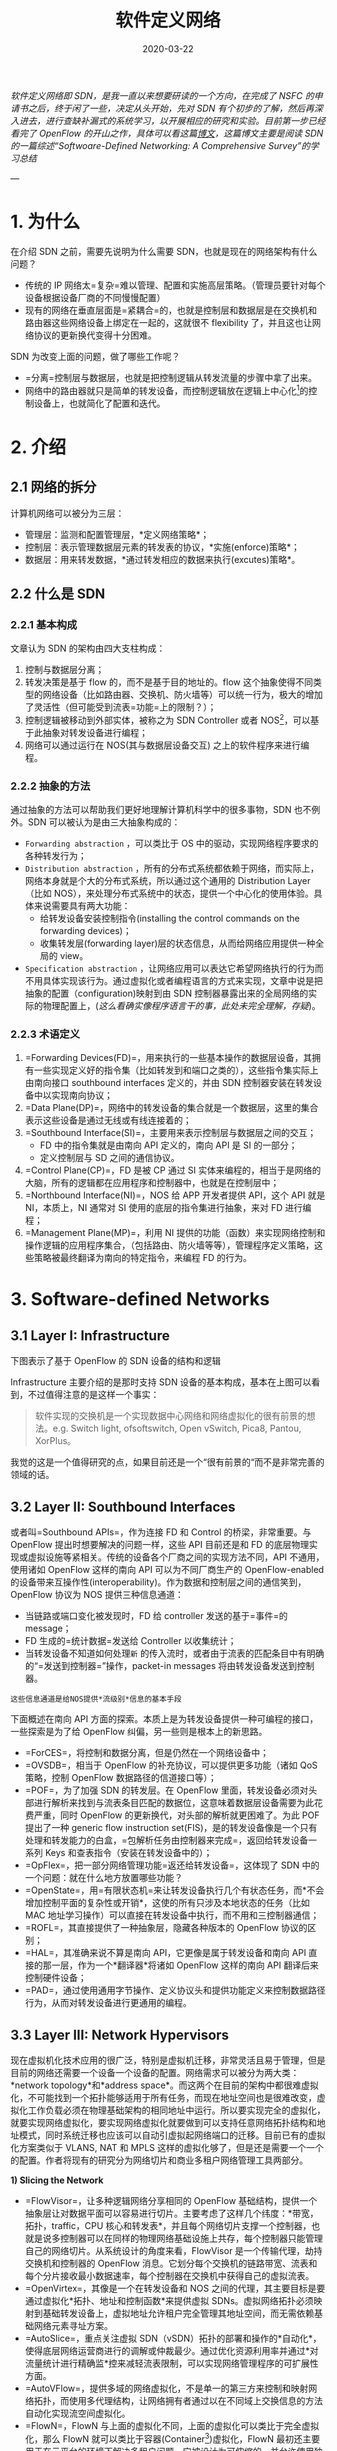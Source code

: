 #+HUGO_BASE_DIR: ../
#+TITLE: 软件定义网络 
#+DATE: 2020-03-22
#+HUGO_AUTO_SET_LASTMOD: t
#+HUGO_TAGS: SDN Network 
#+HUGO_CATEGORIES: Study
#+HUGO_DRAFT: false

/软件定义网络即 SDN，是我一直以来想要研读的一个方向，在完成了 NSFC 的申请书之后，终于闲了一些，决定从头开始，先对 SDN 有个初步的了解，然后再深入进去，进行查缺补漏式的系统学习，以开展相应的研究和实验。目前第一步已经看完了 OpenFlow 的开山之作，具体可以看这篇[[https://www.ansont.cn/posts/openflow][博文]]，这篇博文主要是阅读 SDN 的一篇综述“Softwoare-Defined Networking: A Comprehensive Survey”的学习总结/


--- 
* 1. 为什么
在介绍 SDN 之前，需要先说明为什么需要 SDN，也就是现在的网络架构有什么问题？
- 传统的 IP 网络太=复杂=难以管理、配置和实施高层策略。（管理员要针对每个设备根据设备厂商的不同慢慢配置）
- 现有的网络在垂直层面是=紧耦合=的，也就是控制层和数据层是在交换机和路由器这些网络设备上绑定在一起的，这就很不 flexibility 了，并且这也让网络协议的更新换代变得十分困难。
 
SDN 为改变上面的问题，做了哪些工作呢？
- =分离=控制层与数据层，也就是把控制逻辑从转发流量的步骤中拿了出来。
- 网络中的路由器就只是简单的转发设备，而控制逻辑放在逻辑上中心化[fn:1]的控制设备上，也就简化了配置和迭代。

* 2. 介绍
** 2.1 网络的拆分
计算机网络可以被分为三层：
- 管理层：监测和配置管理层，*定义网络策略*；
- 控制层：表示管理数据层元素的转发表的协议，*实施(enforce)策略*；
- 数据层：用来转发数据，*通过转发相应的数据来执行(excutes)策略*。
 
#+attr_html: :width 300 
[[file:2._介绍/2020-03-23_22-02-16_screen-shoot.png]]

** 2.2 什么是 SDN
*** 2.2.1 基本构成
文章认为 SDN 的架构由四大支柱构成：
1. 控制与数据层分离；
2. 转发决策是基于 flow 的，而不是基于目的地址的。flow 这个抽象使得不同类型的网络设备（比如路由器、交换机、防火墙等）可以统一行为，极大的增加了灵活性（但可能受到流表=功能=上的限制？）；
3. 控制逻辑被移动到外部实体，被称之为 SDN Controller 或者 NOS[fn:2]，可以基于此抽象对转发设备进行编程；
4. 网络可以通过运行在 NOS(其与数据层设备交互) 之上的软件程序来进行编程。

*** 2.2.2 抽象的方法
通过抽象的方法可以帮助我们更好地理解计算机科学中的很多事物，SDN 也不例外。SDN 可以被认为是由三大抽象构成的：
- =Forwarding abstraction= ，可以类比于 OS 中的驱动，实现网络程序要求的各种转发行为；
- =Distribution abstraction= ，所有的分布式系统都依赖于网络，而实际上，网络本身就是个大的分布式系统，所以通过这个通用的 Distribution Layer（比如 NOS），来处理分布式系统中的状态，提供一个中心化的使用体验。具体来说需要具有两大功能：
  - 给转发设备安装控制指令(installing the control commands on the forwarding devices)；
  - 收集转发层(forwarding layer)层的状态信息，从而给网络应用提供一种全局的 view。
- =Specification abstraction= ，让网络应用可以表达它希望网络执行的行为而不用具体实现该行为。通过虚拟化或者编程语言的方式来实现，文章中说是把抽象的配置（configuration)映射到由 SDN 控制器暴露出来的全局网络的实际的物理配置上，(/这么看确实像程序语言干的事，此处未完全理解，存疑/)。

# #+attr_html: :width 400 
# [[file:2._介绍/2020-03-23_22-24-41_screen-shoot.png]]

#+attr_html: :width 400 
[[https://i.loli.net/2020/03/23/V6u9bo8CSU35TwD.png]]

***  2.2.3 术语定义
1. =Forwarding Devices(FD)=，用来执行的一些基本操作的数据层设备，其拥有一些实现定义好的指令集（比如转发到和端口之类的），这些指令集实际上由南向接口 southbound interfaces 定义的，并由 SDN 控制器安装在转发设备中以实现南向协议；
2. =Data Plane(DP)=，网络中的转发设备的集合就是一个数据层，这里的集合表示这些设备是通过无线或有线连接着的；
3. =Southbound Interface(SI)=，主要用来表示控制层与数据层之间的交互；
   - FD 中的指令集就是由南向 API 定义的，南向 API 是 SI 的一部分；
   - 定义控制层与 SD 之间的通信协议。
4. =Control Plane(CP)=，FD 是被 CP 通过 SI 实体来编程的，相当于是网络的大脑，所有的逻辑都在应用程序和控制器中，也就是在控制层中；
5. =Northbound Interface(NI)=，NOS 给 APP 开发者提供 API，这个 API 就是 NI，本质上，NI 通常对 SI 使用的底层的指令集进行抽象，来对 FD 进行编程；
6. =Management Plane(MP)=，利用 NI 提供的功能（函数）来实现网络控制和操作逻辑的应用程序集合，（包括路由、防火墙等等），管理程序定义策略，这些策略被最终翻译为南向的特定指令，来编程 FD 的行为。

* 3. Software-defined Networks
** 3.1 Layer I: Infrastructure
下图表示了基于 OpenFlow 的 SDN 设备的结构和逻辑
[[https://gitee.com/layer3/pic/raw/master/uPic/screen-shoot%204.png]]

Infrastructure 主要介绍的是那时支持 SDN 设备的基本构成，基本在上图可以看到，不过值得注意的是这样一个事实：
#+begin_quote
软件实现的交换机是一个实现数据中心网络和网络虚拟化的很有前景的想法。e.g. Switch light, ofsoftswitch, Open vSwitch, Pica8, Pantou, XorPlus。
#+end_quote

我觉的这是一个值得研究的点，如果目前还是一个“很有前景的“而不是非常完善的领域的话。
 
** 3.2 Layer II: Southbound Interfaces
或者叫=Southbound APIs=，作为连接 FD 和 Control 的桥梁，非常重要。与 OpenFlow 提出时想要解决的问题一样，这些 API 目前还是和 FD 的底层物理实现或虚拟设施等紧相关。传统的设备各个厂商之间的实现方法不同，API 不通用，使用诸如 OpenFlow 这样的南向 API 可以为不同厂商生产的 OpenFlow-enabled 的设备带来互操作性(interoperability)。作为数据和控制层之间的通信笑到，OpenFlow 协议为 NOS 提供三种信息通道：
- 当链路或端口变化被发现时，FD 给 controller 发送的基于=事件=的 message；
- FD 生成的=统计数据=发送给 Controller 以收集统计；
- 当转发设备不知道如何处理=新= 的传入流时，或者由于流表的匹配条目中有明确的“=发送到控制器=”操作，packet-in messages 将由转发设备发送到控制器。
=这些信息通道是给NOS提供*流级别*信息的基本手段=

下面概述在南向 API 方面的探索。本质上是为转发设备提供一种可编程的接口，一些探索是为了给 OpenFlow 纠偏，另一些则是根本上的新思路。

- =ForCES=，将控制和数据分离，但是仍然在一个网络设备中；
- =OVSDB=，相当于 OpenFlow 的补充协议，可以提供更多功能（诸如 QoS 策略，控制 OpenFlow 数据路径的信道接口等）；
- =POF=，为了加强 SDN 的转发层。在 OpenFlow 里面，转发设备必须对头部进行解析来找到与流表条目匹配的数据位，这意味着数据层设备需要为此花费严重，同时 OpenFlow 的更新换代，对头部的解析就更困难了。为此 POF 提出了一种 generic flow instruction set(FIS)，是的转发设备像是一个只有处理和转发能力的白盒，=包解析任务由控制器来完成=，返回给转发设备一系列 Keys 和查表指令（安装在转发设备中的）；
- =OpFlex=，把一部分网络管理功能=返还给转发设备=，这体现了 SDN 中的一个问题：就在什么地方放置哪些功能？
- =OpenState=，用=有限状态机=来让转发设备执行几个有状态任务，而*不会增加控制平面的复杂性或开销*，这使的所有只涉及本地状态的任务（比如 MAC 地址学习操作）可以直接在转发设备中执行，而不用和三控制器通信；
- =ROFL=，其直接提供了一种抽象层，隐藏各种版本的 OpenFlow 协议的区别；
- =HAL=，其准确来说不算是南向 API，它更像是属于转发设备和南向 API 直接的那一层，作为一个*翻译器*将诸如 OpenFlow 这样的南向 API 翻译后来控制硬件设备；
- =PAD=，通过使用通用字节操作、定义协议头和提供功能定义来控制数据路径行为，从而对转发设备进行更通用的编程。
** 3.3 Layer III: Network Hypervisors
现在虚拟机化技术应用的很广泛，特别是虚拟机迁移，非常灵活且易于管理，但是目前的网络还需要一个设备一个设备的配置。网络需求可以被分为两大类：*network topology*和*address space*。而这两个在目前的架构中都很难虚拟化，不可能找到一个拓扑能够适用于所有任务，而现在地址空间也是很难改变，虚拟化工作负载必须在物理基础架构的相同地址中运行。所以要实现完全的虚拟化，就要实现网络虚拟化，要实现网络虚拟化就要做到可以支持任意网络拓扑结构和地址模式，同时系统迁移也应该可以自动引虚拟起网络端口的迁移。目前已有的虚拟化方案类似于 VLANS, NAT 和 MPLS 这样的虚拟化够了，但是还是需要一个一个的配置。作者将现有的研究分为网络切片和商业多租户网络管理工具两部分。

*1) Slicing the Network*
- =FlowVisor=，让多种逻辑网络分享相同的 OpenFlow 基础结构，提供一个抽象层让对数据平面可以容易进行切片。主要考虑了这样几个纬度：*带宽，拓扑，traffic，CPU 核心和转发表*，并且每个网络切片支撑一个控制器，也就是说多控制器可以在同样的物理网络基础设施上共存，每个控制器只能管理自己的网络切片。从系统设计的角度来看，FlowVisor 是一个传输代理，劫持交换机和控制器的 OpenFlow 消息。它划分每个交换机的链路带宽、流表和每个分片接收最小数据速率，每个控制器在交换机中获得自己的虚拟流表。
- =OpenVirtex=，其像是一个在转发设备和 NOS 之间的代理，其主要目标是要通过虚拟化*拓扑、地址和控制函数*来提供虚拟 SDNs。虚拟网络拓扑必须映射到基础转发设备上，虚拟地址允许租户完全管理其地址空间，而无需依赖基础网络元素寻址方案。
- =AutoSlice=，重点关注虚拟 SDN（vSDN）拓扑的部署和操作的*自动化*，使得底层网络运营商进行的调解或仲裁最少。通过优化资源利用率并通过*对流量统计进行精确监*控来减轻流表限制，可以实现网络管理程序的可扩展性方面。
- =AutoVFlow=，提供多域的网络虚拟化，不是单一的第三方来控制和映射网络拓扑，而使用多代理结构，让网络拥有者通过以在不同域上交换信息的方法自动化实现流空间虚拟化。
- =FlowN=，FlowN 与上面的虚拟化不同，上面的虚拟化可以类比于完全虚拟化，那么 FlowN 就可以类比于容器(Container[fn:3])虚拟化，FlowN 最初还主要用于在云平台的环境下解决多租户问题，它被设计为可伸缩的，并允许使用独特的共享控制器平台来管理云环境中的多个域，每个租户都可以完全控制其虚拟网络，并可以在控制器平台之上自由部署任何网络抽象和应用程序。
- =compositional SDN hypervisor=，主要目标是：允许协作多个用不用语音编写的程序能够（顺序、并行）执行，或者设计用于各种控制平台，因此为典型网络管理程序提供了 interoperability 和 portability。

*2） 商业多租户网络管理程序*，主要是要能提供底层转发设备和物理网络拓扑的抽象，并且每个租户可以控制自己的抽象和独立管理自己的虚拟网络（意味着不用和其他租户打交道）
- =NVP=，由 VMWare 提出，主要提供了必要的抽象，来允许在多租户环境下创建独立的虚拟网络。在同一个物理网络上包含独立的服务模型、拓扑和地址结构。NVP 网络管理程序把用户的配置和需求翻译成底层指令，安装在转发设备上。该平台使用 SDN 控制器*集群*来操纵主机管理程序中 Open vSwitch 的转发表。因此，转发决策仅在*网络边缘*上做出。做出决定后，数据包将通过物理网络通过隧道传输到接收主机管理程序（物理网络只能看到普通 IP 数据包）。
- =SDN VE=，由 IBM 提出，使用 OpenDaylight 作为被称为 SDE 的一个构建块，于 NVP 类似，其实用了基于主机的覆盖 approach，为多租户应用层网络抽象服务。

** 3.4 Layer IV: Network Operating System/Controllers
为什么需要网络操作系统？操作系统的作用就是对底层的异质的硬件等资源进行抽象，方便上层应用进行开发，在网络上也是一样的，路由算法的设计者在解决网络问题时往往需要处理复杂的分布式算法，并且这些问题要一直被重复处理。SDN 为解决这样的问题提出 NOS 来实现逻辑集中的控制，主要包括抽象、必要服务和开发者需要的共同的 API。可以将诸如*网络状态*和*网络拓扑信息*，*设备发现*以及*网络配置的分布*之类的通用功能作为 NOS 的服务来提供。这样网络策略开发者就不用管底层的实现细节了。

*** 3.4.1 系统设计维度
分为*集中式*和*分布式*。
*** 3.4.2 集中式与分布式
集中式的控制器就是用一个实体来管理网络上的所有转发设备，（具有*单点故障*、*拓展性很差*的问题），一些 NOS 采用了高实时性系统来实现高吞吐量，大多基于多线程设计来利用多核并行执行的机制。值得注意的是，有个*micro-NOS 采用基于=容器=的架构，实现了隔离应用程序并防止故障在整个 SDN 堆栈中传播的主要目标。*

分布式的控制器就比较有弹性，（大网络、小网络都能处理）。分布式的控制器可以是一个*集中式的节点集群*或*物理上分布式的集合*。前者可以实现高吞吐量，后者弹性和容错比较好，对于大型数据中心可以在数据中心内部使用集中式节点集群，而连接地理上分布的数据中心之间采用分布式的集合。

分布式控制器有些使用的是弱一致性语义，也就是说数据的更新不是同步的，在同一时刻不同节点读取同一个变量的值可能不同(new and old)，使用强一致性模型保证读到的是一样的值，更方便应用开发，但是会影响系统性能。

到目前（2005）为止，尽管某些控制器可以容忍崩溃故障，但它们不能容忍任意(arbitrary)故障，这意味着任何行为异常的节点都不会被行为良好的节点所替代。

但是*SDN 的整体弹性是一个开放的挑战*。

*** 3.4.3 解析 SDN 控制平面
多个 NOS 的比较：
[[https://gitee.com/layer3/pic/raw/master/uPic/screen-shoot.png]]
对上面几个平台的解剖，得到了如下清晰的 SDN 结构：
[[https://gitee.com/layer3/pic/raw/master/uPic/20200402162606-9Tr84b.png]]

在已有的控制平面中，一般都至少有如下三个 well-defined layers:
- the application, orchestration[fn:4], services;
- 核心控制器函数；
- 南向通信的元素。

控制平面较高的部分的连接是基于北向接口，例如 REST API 和 FML，Frenetic 和 NetCore，等语言；在控制平台的较低部分，是南向 API 和协议插件与转发元素接口。控制器平台的核心可以描述为其基础网络服务功能和各种接口的组合。

*** 3.4.4 核心控制器函数
举例有：拓扑、分析数据、通知、设备管理、最短路径转发和安全机制。

*** 3.4.5 南向
类似于设备驱动，为上层提供通用接口，是的控制平面可以使用不同的南向 API（OpenFlow、OVSDB、ForCES）和协议插件来管理现有的或新的物理或虚拟设备，这对于*向后兼容性*和*异构性*都是至关重要的。一些控制器支持 OpenFlow 作为南向 API，但是 OpenDaylight 支持很多种，并且通过提供服务层抽象（Service Layer Abstract）更进一步，使得允许多个南向 API 和协议在控制平台中共存。

*** 3.4.6 东向和西向
[[https://gitee.com/layer3/pic/raw/master/uPic/20200402204339-screen-shoot.png]]
分布式控制器在当前每个控制器都实现其自己的东/西向 API，这些接口的功能包括控制器之间的*导入、导出数据*，*数据一致性模型的算法*以及*监视、通知功能*（例如，检查控制器是否启动或通知一组转发设备的接管）。

实现东西向接口主要是定义通用要求以协调流设置并跨多个域交换可达性信息；Onix 数据导入/导出功能,ForCES Intra-NE Coldstandby 机制以实现高可用性和分布式数据存储,高级数据分发机制，例如高级消息队列协议（AMQP），分布式并发和一致策略组合的技术，事务数据库和 DHT 或具有强大一致性和容错性的高级算法；

在多域设置中，东、西的 API 可能还需要 SDN 域控制器之间的更具体的通信协议此类协议的某些基本功能包括协调由应用程序发起的流设置，交换可达性信息以促进 SDN 之间的路由，可达性更新以保持网络状态一致等。同时还需要考虑异质性（heterogeneity）的问题，比如可能需要和非 SDN 兼容的交换机通信，控制器之间必须交换不同的信息，包括*邻接关系*和*功能发现*，*拓扑信息*（在管理域之间达成一致的协议范围内），*计费信息*，

有人给东西向做了区分：西向作为 SDN 到 SDN 协议和控制器 API，而东向接口将用于指代用于与旧版网络控制平面进行通信的标准协议

*** 3.4.7 北向
当前的控制器提供了种类繁多的北向 API，例如 ad hoc API，RESTful API，多层编程接口，文件系统，以及其他更专业的 API，例如 NVP NBAPI 和 SDMN API 第 IV-E 节专门讨论北向 API 不断发展的层。第二种北向接口是源自 SDN 编程语言的接口，例如 Frenetic ，Nettle ，NetCore ，Procera ，Pyretic ，NetKAT 和其他查询基础语言。

*** 3.4.8 总结
可以看出，大多数控制器都是集中式和多线程的。奇怪的是，北向 API 非常多样化。
特别是，五个控制器（Onix，Floodlight，MuL，Meridian, SDN Unified Controller）对此接口的重视程度更高，以说明其重要性。一致性模型和容错功能仅出现在 Onix，HyperFlow，HP VAN SDN，ONOS 和 SMaRtLight 中。 最后，以 OpenFlow 标准作为南向 API 时，只有 Ryu 支持其三个主要版本（v1.0，v1.2 和 v1.3）。

控制平台是 SDN 成功的关键点之一 ，在这方面需要解决的主要问题之一是互操作性。因为这是南向 API（例如 OpenFlow）试图解决的第一个问题。 例如，虽然 WiFi 和 LTE 网络需要专用的控制平台，例如 MobileFlow 或 SoftRAN ，但数据中心网络具有可以通过 Onix 等平台满足的不同要求,或 OpenDaylight。 因此，在网络多样化、基础设施是 reality，不同控制器之间的协调与合作至关重要环境中，用于多控制器和多域部署的标准化 API 被视为实现此目标的重要步骤。


** 3.5 Layer V: Northbound Interfaces
目前南向接口基本上用的都是 OpenFlow，但是北向接口目前还挺丰富多样的，现有的控制器如 Floodlight、NOX、OpenDaylight 之类都定义了自己的北向接口，主要是因为使用场景还在不断进化，所以定义一个标准的北向接口还为时过早。与南向接口一样，都是软件实现的。北向接口的作用更像是操作系统中的 POSIX 标准，用来提高 App 的可移植性和互操作性。

最早的相关的工作比如 NOSIX，其尝试定一个可移植的 low-level（如流模型）应用接口，让南向 API 看起来像是设备驱动，但这个工作更像是对南向接口的高级抽象，而不能说是北向接口。后面的工作诸如 SDNet 将应用需求翻译成对底层服务的 request，yanc 基于 linux 和 VFS 这样的抽象，使得 SDN Apps 像使用文件一样来和底层设备通信。PANE 控制器允许网络管理员定义特定于模块的配额和对网络资源的访问控制策略。该控制器提供了一个 API，该 API 允许终端主机应用程序动态且自主地请求网络资源。

北向接口百花齐放，功能边界实际上还不是很清晰，ONF 结构工作包含了这样一种可能性，让北向 API 提供资源，最终从不同的业务和组织边界对客户应用程序进行网络资源的*动态*和*粒度控制*的可能性。

** 3.6 Layer VI: Language-Based Virtualization
虚拟化解决方案的两个基本特征是*表达模块化*的能力以及*允许不同级别的抽象，同时仍保证所需属性*的能力。举例来说，一个*大交换机*这样的抽象可以表示多个底层转发设备的联合。

Pyretic 通过引入网络对象提供了网络拓扑的高层抽象，这些对象包括网络拓扑和可以在对象上应用的一系列策略的集合。Splendid 采用的是静态分割来实现的抽象，网络由编译器根据应用程序层定义进行切片，编译器的输出是一个已经对网络的切片定义和配置命令进行了切片后的整体控制程序，Splendid 的切片有三个组件：拓扑（路由器、端口、链接）、切片级别的拓扑元件与网络元件的映射、packets 上的 predicates。将不同的应用程序与每个切片相关联，编译器采用切片（拓扑，映射和谓词）和相应程序的组合来生成整个网络的全局配置。

** 3.7 Layer VII: Programming Languages
对网络的可编程性要求正在从类似于 OpenFlow 的底层机器语言过渡到高层编程语言，底层语言本质上是模仿转发设备的行为，迫使开发人员在低级细节上花费过多时间，而不是在解决问题上花费太多时间。但是实现高层网络编程语言时总会遇到几个挑战，比如说如何是的单个应用程序的多任务之间不会互相影响，又或者是单个控制器上的多个应用程序规则之间冲突。

程序语言可以为特定的管理需求提供相应的抽象，还有一个很重要的特点是提供可移植性。另一个通过语言来抽象的更有趣的特性是，可以创建虚拟网络拓扑并为其编写程序，就像是面向对象的语言模式一样。不用为每个转发设备生成和安装规则，而是创建一个虚拟拓扑，这个虚拟拓扑可以表示整个网络也可以是网络的一个子集，举例来说，与上面的基于语言的虚拟化类似，可以将整个网络抽象为一个大交换机。当然，同样的也可以将一个大交换机抽象成多个虚拟交换机。

高级程序语言需要实现一下目标：
- 避免传统网络配置方法中需要对低层和特定于设备进行配置，整个网络中各个部分互相依赖； 
- 提供抽象概念，以通过易于理解和维护的网络策略来完成不同的管理任务； 
- 解耦多个任务（例如，路由，访问控制，流量工程）； 
- 实现更高级别的编程接口，以避免出现低级指令集（麻烦）； 
- 解决转发规则问题，例如规则冲突或规则不完整，可能会阻止以自动方式触发切换事件； 
- 解决分布式系统固有的不同 race condition 问题；
- 使用分布式决策生成器(decssion maker)在环境中增强解决冲突的技术； 
- 在数据平面路径设置上提供本机容错功能； 
- 减少处理新流的延迟； 
- 简化有状态应用程序（例如，有状态防火墙）的创建。
 
值得注意的是，文章提到了一个关键的网络基础结构：[[http://frenetic-lang.org/merlin/merlin-hotnets2013.pdf][Merlin]]，其是一个用于控制不同网络组件（例如转发设备，中间盒和终端主机）的统一框架。Merlin 为每种类型的组件生成特定的代码。 以策略定义为输入，Merlin 的编译器确定转发路径，转换位置和带宽分配。 编译后的输出是要安装在设备中的针对不同组件的低级指令集。 Merlin 的策略语言还允许运营商将子网的控制权委派给租户，同时确保隔离。 这种委托控制是通过策略来表达的，每个租户所有者可以进一步细化这些策略，从而使他们可以根据自己的特定需求自定义策略。 

** 3.8 Layer VIII Network Applications
网络应用程序是网络的大脑，其主要用来指示转发设备的行为。文章举了一个例子，我觉得很好的揭示了 App 执行的过程：以路由来举例，这样的应用程序的逻辑是定义数据包从 A 点流向 B 点的路径。为了实现此目标，路由应用程序必须基于拓扑输入确定要使用的路径，然后指示控制器在从 A 到 B 的所选路径上的所有转发设备中安装相应的转发规则。

按照分类，一般有这样一些应用程序：
- =流量工程(traffic engineering)=
  - 主要就是 QoS，负载均衡，规则放置的优化（这个可能不属于这个分类），使用 MAC 作为全局标签来实现数据中心的路由（这个说是数据中心网络也未尝不可啊），流管理、错误回复，拓扑更新和 traffic characterization（可能是流量特征，流量刻画？）。大多数目标是以最小化功耗，最大化网络总利用率，提供优化的负载平衡以及其他通用流量优化技术为目的来设计流量。还有为视频和数据串流提供应用感知的网络
  - 负载均衡的一个好处是可以让网络添加新设备变得很简单，自动将流量等任务分配给新设备。一个问题是如何让解决方法具有可扩展性，（一个方法是对 IP 前缀使用通配符来主动均衡，但是如果发现了阻塞就要是使用被动模式，这个是 tandem，可以研究看看）。现有的南向协议可以主动监测数据层的负载，可以用来优化网络的能源消耗，比如只能关闭连接和设备等；
  - 数据中心网络的重要目标之一是避免或减轻网络瓶颈对所提供的计算服务的运行的影响。线性二等分带宽(linear bisection bandwidth)是一种可用于通过探索数据中心拓扑中的路径分集，而对网络造成压力(这里是一个作动词的 stress)的流量模式的技术。这样的技术又被用来提高聚集网络的利用而减轻 schedule 花费；
  - 可以提供一个用来控制路由器配置的完全自治的系统，在用来提供虚拟聚集(aggregation)时很有用。可以用来减少路由表中的数据重复(how?)。
  - 路径优化是另一个非常重要的研究对象，在 scale 很大的服务商中，动态扩展是很重要的，比如 VPN。并且最近的研究表是=规则放置(rules palcement)=的优化也能很好的提高网络效率。
- =移动性和无线=
  - 现有的分布式控制平台对无线网不适用于管理有限的频谱，分配无线电资源，实施切换机制，管理干扰以及在小区之间进行有效的负载平衡。
  - 一个方法是提供了可编程的灵活的 stack layers，OpenRadio 将无线协议定义与硬件解耦，允许使用商品多核平台跨不同协议共享 MAC 层。OpenRadio 可被视为“无线网络的 OpenFlow”。
  - 非常密集的异构无线网络也已成为 SDN 的目标。由于诸如无线电接入网络瓶颈，控制开销和高运营成本等约束，这些 DenseNet 具有局限性。 动态的两层 SDN 控制器层次结构可以适应这些约束中的某些约束。可以使用本地控制器来做出快速而细粒度的决策，而区域（或“全球”）控制器可以具有更广泛，更粗糙的粒度范围，即，执行速度较慢，但​​更具全局性的决策。以这种方式，设计具有挑战性的同时包含 LTE（宏/微微/毫微微）和 WiFi 小区的单一集成架构似乎是可行的。
- =测量和监视=
  - 主要分为两种：1. 为其他网络服务提供新功能的应用程序；2. 旨在改善基于 OpenFlow 的 SDN 功能的提议，例如减少由于收集统计信息而引起的控制平面过载。
  - 第一种的一个做法是提高贷款性能的可视性，从而使系统能够对家庭网络中不断变化的状况做出反应。
  - 第二种就是利用各种技术（stochastic and deterministic pakcet sampling, traffic matrix estimation ...）减少控制平面在数据平面统计信息收集方面的负担。基本原语之间的解耦（例如匹配和计数）和更重的流量分析功能（例如检测异常情况攻击）
- =安全性和可靠性=
  - 同样的分为两种，一种是利用 SDN 来提高网络的安全性，另一种是提高 SDN 本身的安全性
  - SDN 允许在网络入口处执行强制策略，转发设备使及时收集来自网络的各种信息变得更加容易，这对于专门用于检测 DDoS 泛洪攻击的算法非常方便。非常适合与实现=主动安全Active Security=。检测攻击的方法可以分为如下三步：
    - 1）从不同来源收集数据（以识别攻击）； 
    - 2）收敛到安全设备的一致配置； 
    - 3）采取对策以阻止或最小化攻击的影响。
  - 早期的方法试图应用简单的技术，例如对应用程序进行分类和使用规则优先级划分，以确保安全应用程序生成的规则不会被较低优先级的应用程序覆盖。其他更进一步的提议试图通过提供一个用于在 SDN 中开发与安全相关的应用程序的框架。然而目前还是很难保证安全。
- =数据中心网络=
  - 实时网络迁移，改进的网络管理，避免重大故障， 从开发到生产网络的快速部署，故障排除，网络利用率的优化，中间盒即用的动态和弹性配置服务，并最小化流程建立延迟并降低控制器的运营成本。SDN 还可以为云应用程序提供网络原语，用于预测应用程序的网络传输的解决方案，对操作问题做出快速反应的机制，网络感知的 VM 放置，QoS 支持，实时网络监视和问题检测，安全策略执行服务和机制，并实现传输协议的程序化调整。
  - 为了充分利用云中虚拟网络的潜力，一项基本功能是虚拟网络迁移。 与传统虚拟机迁移类似，当虚拟网络的虚拟机从一个地方移动到另一个地方时，可能需要迁移虚拟网络。为了实现此目标，有必要动态地重新配置所有受影响的网络设备（物理或虚拟）。 事实证明，这对于 SDN 平台（例如 NVP ）是可行的。
  - SDN 在数据中心的另一个潜在应用是检测网络运行中的异常行为，通过使用不同的行为模型并收集来自数据中心运营所涉及元素（基础架构，运营商，应用程序）的必要信息，可以通过被动捕获控制流量来为应用程序连续构建签名。 然后，签名历史可用于识别行为差异。 每次检测到差异时，操作员都可以采取反应或主动采取纠正措施。这可以帮助隔离异常组件并避免进一步破坏基础架构。
- =SDN App Stores=
  - 如题。
  
** 3.9 Cross-Layer Issues
*** 3.9.1 调试：
SDN 基于硬件的，与软件无关的控制功能以及使用开放标准进行控制通信和灵活性和可编程性可以潜在地使调试和故障排除更加容易。 

ndb 提供类似于 gdb 的基本调试动作：breakpoint, watch, backtrace, single step.

OFRewind 的想法是记录和重播网络事件，特别是控制消息，允许操作员执行网络行为的细粒度跟踪，能够决定将记录网络的哪些子集，然后选择要重播的跟踪的特定部分，这些重放可提供有价值的信息，以查找网络行为异常的根本原因。NetRevert 与之相似，但是其更加关注在发生故障的情况下提供回滚恢复，这是分布式系统中用于消除节点中的瞬时错误的常用方法。

NetSight 可以重放 packet 的历史记录，packet 的历史记录与其用于遍历网络的路径相对应，并且在路径的每一跳中都对标头进行了修改，NetSight 其主要目标是允许使用数据包历史记录的应用程序被构建，以便发现网络中的问题。

*** 3.9.2 测试和验证
验证技术可用于检测和避免 SDN 中的问题，例如转发循环和黑洞。

NICE 生成一组不同的数据包流以测试尽可能多的事件，从而暴露出极端情况（例如竞争条件）。最终目标是测量控制应用程序和转发设备的处理能力和瓶颈。

FlowChecker 验证系统上的正确性属性违规， Alloy 识别意外行为，FlowGuard 在启用 OpenFlow 的网络中检测并解决违反安全策略的问题。VeriCon 通过分析各种网络事件序列，验证 SDN 应用程序在各种网络拓扑中的正确性。

Libra 用来解决大规模网络中的测试和验证问题，希望能越快越好地验证超大型网络中的转发表以查找路由错误，和可能会导致流量损失和安全漏洞。在大型网络中，由于路由状态的频繁更改，不可能假定网络快照在任何时候都是一致的。另一个重要问题与验证过程的完成速度有关，尤其是在时序要求非常严格的现代数据中心中。

Anteater 通过将交换机配置编码为布尔可满足性问题（SAT）实例来分析网络设备的数据平面状态，从而允许使用 SAT 求解器来分析网络状态。

*** 3.9.3 仿真
Just some different Simulate software.

* Footnotes

[fn:4] 编排，自动化配置等。

[fn:3] 容器利用 Linux 特性实现隔离，主要有 2 个部分：=Namespace=，用来保证运行的进程的隔离性，其从宿主机中获得的资源（网络栈、进程列表和挂载点等）里获得仅自己可见的区域，对外界进程一无所知，放佛处于独占操作系统中；=CGroups=，用来限制环境中的资源使用情况，比如限制使用的 CPU 核心数、内存等。

[fn:2] 一个运行在商品服务器技术上的软件平台，它基于逻辑上集中的抽象网络视图提供必要的资源和抽象，以促进转发设备的编程。

[fn:1] 说逻辑上中心化，是因为物理上大多是分布式实现的，因为中心化的控制设备会带来很多问题，比如单点故障、性能扩展性不佳等。
